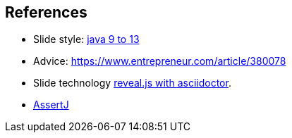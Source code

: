 [.lightbg,background-image="images/fontys-campus-vijver-boom.jpg", background-opacity="0.6"]
== References

* Slide style: https://bentolor.github.io/java9to13/[java 9 to 13]
* Advice: https://www.entrepreneur.com/article/380078
* Slide technology https://docs.asciidoctor.org/reveal.js-converter/latest/[reveal.js with asciidoctor].
* https://assertj.github.io/doc/[AssertJ]
